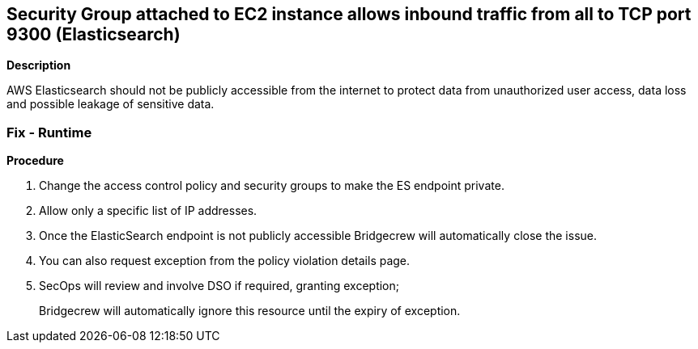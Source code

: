 == Security Group attached to EC2 instance allows inbound traffic from all to TCP port 9300 (Elasticsearch)


*Description* 


AWS Elasticsearch should not be publicly accessible from the internet to protect data from unauthorized user access, data loss and possible leakage of sensitive data.

=== Fix - Runtime


*Procedure* 



. Change the access control policy and security groups to make the ES endpoint private.

. Allow only a specific list of IP addresses.

. Once the ElasticSearch endpoint is not publicly accessible Bridgecrew will automatically close the issue.

. You can also request exception from the policy violation details page.

. SecOps will review and involve DSO if required, granting exception;
+
Bridgecrew will automatically ignore this resource until the expiry of exception.
